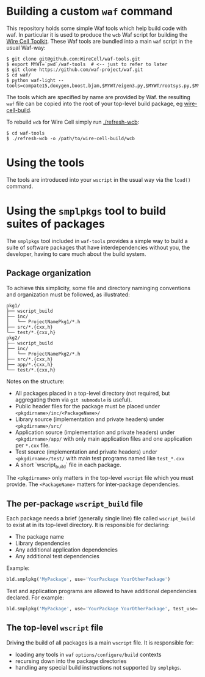 * Building a custom =waf= command

This repository holds some simple Waf tools which help build code with waf.  In particular it is used to produce the =wcb= Waf script for building the [[https://github.com/WireCell][Wire Cell Toolkit]].  These Waf tools are bundled into a main =waf= script in the usual Waf-way:

#+BEGIN_EXAMPLE
  $ git clone git@github.com:WireCell/waf-tools.git
  $ export MYWT=`pwd`/waf-tools  # <-- just to refer to later
  $ git clone https://github.com/waf-project/waf.git
  $ cd waf/
  $ python waf-light --tools=compate15,doxygen,boost,bjam,$MYWT/eigen3.py,$MYWT/rootsys.py,$MYWT/smplpkgs.py
#+END_EXAMPLE

The tools which are specified by name are provided by Waf.  the resulting =waf= file can be copied into the root of your top-level build package, eg [[https://github.com/WireCell/wire-cell-build][wire-cell-build]]. 

To rebuild =wcb= for Wire Cell simply run  [[./refresh-wcb]]:

#+BEGIN_EXAMPLE
  $ cd waf-tools
  $ ./refresh-wcb -o /path/to/wire-cell-build/wcb
#+END_EXAMPLE


* Using the tools

The tools are introduced into your =wscript= in the usual way via the =load()= command.

* Using the =smplpkgs= tool to build suites of packages

The =smplpkgs= tool included in =waf-tools= provides a simple way to
build a suite of software packages that have interdependencies without
you, the developer, having to care much about the build system.

** Package organization 

To achieve this simplicity, some file and directory naminging
conventions and organization must be followed, as illustrated:

#+BEGIN_EXAMPLE
  pkg1/
  ├── wscript_build
  ├── inc/
  │   └── ProjectNamePkg1/*.h
  ├── src/*.{cxx,h}
  └── test/*.{cxx,h}
  pkg2/
  ├── wscript_build
  ├── inc/
  │   └── ProjectNamePkg2/*.h
  ├── src/*.{cxx,h}
  ├── app/*.{cxx,h}
  └── test/*.{cxx,h}
#+END_EXAMPLE

Notes on the structure:

- All packages placed in a top-level directory (not required, but aggregating them via =git submodule= is useful).
- Public header files for the package must be placed under =<pkgdirname>/inc/<PackageName>/=
- Library source (implementation and private headers) under =<pkgdirname>/src/=
- Application source (implementation and private headers) under =<pkgdirname>/app/= with only main application files and one application per =*.cxx= file.
- Test source (implementation and private headers) under =<pkgdirname>/test/= with main test programs named like =test_*.cxx=
- A short `wscript_build` file in each package.

The =<pkgdirname>= only matters in the top-level =wscript= file which you must provide.  The =<PackageName>= matters for inter-package dependencies.

** The per-package =wscript_build= file

Each package needs a brief (generally single line) file called =wscript_build= to exist at in its top-level directory.  It is responsible for declaring:

- The package name
- Library dependencies
- Any additional application dependencies
- Any additional test dependencies

Example:

#+BEGIN_SRC python
  bld.smplpkg('MyPackage', use='YourPackage YourOtherPackage')
#+END_SRC

Test and application programs are allowed to have additional dependencies declared.  For example:

#+BEGIN_SRC python
  bld.smplpkg('MyPackage', use='YourPackage YourOtherPackage', test_use='ROOTSYS')
#+END_SRC

** The top-level =wscript= file

Driving the build of all packages is a main =wscript= file.  It is responsible for:

- loading any tools in =waf= =options/configure/build= contexts
- recursing down into the package directories
- handling any special build instructions not supported by =smplpkgs=.

